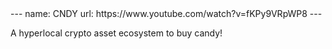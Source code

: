 #+BEGIN_EXPORT html
---
name: CNDY
url: https://www.youtube.com/watch?v=fKPy9VRpWP8
---
#+END_EXPORT

A hyperlocal crypto asset ecosystem to buy candy!
